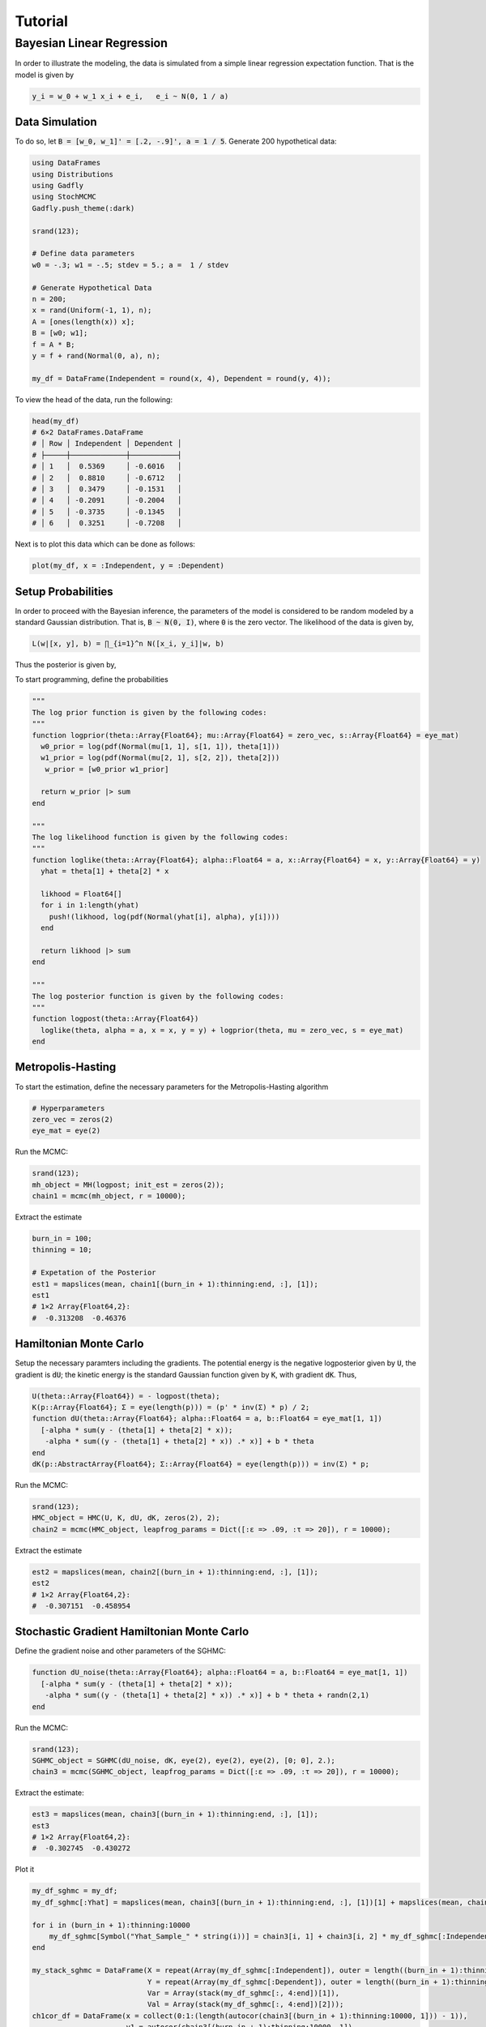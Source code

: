 .. _section-tutorial:

Tutorial
=============
Bayesian Linear Regression
--------------------------
In order to illustrate the modeling, the data is simulated from a simple linear regression expectation function. That is the model is given by

.. code-block:: txt

    y_i = w_0 + w_1 x_i + e_i,   e_i ~ N(0, 1 / a)

Data Simulation
~~~~~~~~~~~~~~~~~~~~~
To do so, let :code:`B = [w_0, w_1]' = [.2, -.9]', a = 1 / 5`. Generate 200 hypothetical data:

.. code-block:: julia

    using DataFrames
    using Distributions
    using Gadfly
    using StochMCMC
    Gadfly.push_theme(:dark)

    srand(123);

    # Define data parameters
    w0 = -.3; w1 = -.5; stdev = 5.; a =  1 / stdev

    # Generate Hypothetical Data
    n = 200;
    x = rand(Uniform(-1, 1), n);
    A = [ones(length(x)) x];
    B = [w0; w1];
    f = A * B;
    y = f + rand(Normal(0, a), n);

    my_df = DataFrame(Independent = round(x, 4), Dependent = round(y, 4));


To view the head of the data, run the following:

.. code-block:: julia

    head(my_df)
    # 6×2 DataFrames.DataFrame
    # │ Row │ Independent │ Dependent │
    # ├─────┼─────────────┼───────────┤
    # │ 1   │  0.5369     │ -0.6016   │
    # │ 2   │  0.8810     │ -0.6712   │
    # │ 3   │  0.3479     │ -0.1531   │
    # │ 4   │ -0.2091     │ -0.2004   │
    # │ 5   │ -0.3735     │ -0.1345   │
    # │ 6   │  0.3251     │ -0.7208   │

Next is to plot this data which can be done as follows:

.. code-block:: julia

    plot(my_df, x = :Independent, y = :Dependent)

.. image:: figures/plot1.png
    :width: 80%
    :align: center
    :alt: alternate text

Setup Probabilities
~~~~~~~~~~~~~~~~~~~~~
In order to proceed with the Bayesian inference, the parameters of the model is considered to be random modeled by a standard Gaussian distribution. That is, :code:`B ~ N(0, I)`, where :code:`0` is the zero vector. The likelihood of the data is given by,

.. code-block:: julia

    L(w|[x, y], b) = ∏_{i=1}^n N([x_i, y_i]|w, b)

Thus the posterior is given by,

.. code-block:: julia
    P(w|[x, y]) ∝ P(w)L(w|[x, y], b)


To start programming, define the probabilities

.. code-block:: julia

    """
    The log prior function is given by the following codes:
    """
    function logprior(theta::Array{Float64}; mu::Array{Float64} = zero_vec, s::Array{Float64} = eye_mat)
      w0_prior = log(pdf(Normal(mu[1, 1], s[1, 1]), theta[1]))
      w1_prior = log(pdf(Normal(mu[2, 1], s[2, 2]), theta[2]))
       w_prior = [w0_prior w1_prior]

      return w_prior |> sum
    end

    """
    The log likelihood function is given by the following codes:
    """
    function loglike(theta::Array{Float64}; alpha::Float64 = a, x::Array{Float64} = x, y::Array{Float64} = y)
      yhat = theta[1] + theta[2] * x

      likhood = Float64[]
      for i in 1:length(yhat)
        push!(likhood, log(pdf(Normal(yhat[i], alpha), y[i])))
      end

      return likhood |> sum
    end

    """
    The log posterior function is given by the following codes:
    """
    function logpost(theta::Array{Float64})
      loglike(theta, alpha = a, x = x, y = y) + logprior(theta, mu = zero_vec, s = eye_mat)
    end

Metropolis-Hasting
~~~~~~~~~~~~~~~~~~~~~~~
To start the estimation, define the necessary parameters for the Metropolis-Hasting algorithm

.. code-block:: julia

    # Hyperparameters
    zero_vec = zeros(2)
    eye_mat = eye(2)

Run the MCMC:

.. code-block:: julia

    srand(123);
    mh_object = MH(logpost; init_est = zeros(2));
    chain1 = mcmc(mh_object, r = 10000);

Extract the estimate

.. code-block:: julia

    burn_in = 100;
    thinning = 10;

    # Expetation of the Posterior
    est1 = mapslices(mean, chain1[(burn_in + 1):thinning:end, :], [1]);
    est1
    # 1×2 Array{Float64,2}:
    #  -0.313208  -0.46376

Hamiltonian Monte Carlo
~~~~~~~~~~~~~~~~~~~~~~~
Setup the necessary paramters including the gradients. The potential energy is the negative logposterior given by :code:`U`, the gradient is :code:`dU`; the kinetic energy is the standard Gaussian function given by :code:`K`, with gradient :code:`dK`. Thus,

.. code-block:: julia

    U(theta::Array{Float64}) = - logpost(theta);
    K(p::Array{Float64}; Σ = eye(length(p))) = (p' * inv(Σ) * p) / 2;
    function dU(theta::Array{Float64}; alpha::Float64 = a, b::Float64 = eye_mat[1, 1])
      [-alpha * sum(y - (theta[1] + theta[2] * x));
       -alpha * sum((y - (theta[1] + theta[2] * x)) .* x)] + b * theta
    end
    dK(p::AbstractArray{Float64}; Σ::Array{Float64} = eye(length(p))) = inv(Σ) * p;

Run the MCMC:

.. code-block:: julia

    srand(123);
    HMC_object = HMC(U, K, dU, dK, zeros(2), 2);
    chain2 = mcmc(HMC_object, leapfrog_params = Dict([:ɛ => .09, :τ => 20]), r = 10000);

Extract the estimate

.. code-block:: julia

    est2 = mapslices(mean, chain2[(burn_in + 1):thinning:end, :], [1]);
    est2
    # 1×2 Array{Float64,2}:
    #  -0.307151  -0.458954

Stochastic Gradient Hamiltonian Monte Carlo
~~~~~~~~~~~~~~~~~~~~~~
Define the gradient noise and other parameters of the SGHMC:

.. code-block:: julia

    function dU_noise(theta::Array{Float64}; alpha::Float64 = a, b::Float64 = eye_mat[1, 1])
      [-alpha * sum(y - (theta[1] + theta[2] * x));
       -alpha * sum((y - (theta[1] + theta[2] * x)) .* x)] + b * theta + randn(2,1)
    end

Run the MCMC:

.. code-block:: julia

    srand(123);
    SGHMC_object = SGHMC(dU_noise, dK, eye(2), eye(2), eye(2), [0; 0], 2.);
    chain3 = mcmc(SGHMC_object, leapfrog_params = Dict([:ɛ => .09, :τ => 20]), r = 10000);

Extract the estimate:

.. code-block:: julia

    est3 = mapslices(mean, chain3[(burn_in + 1):thinning:end, :], [1]);
    est3
    # 1×2 Array{Float64,2}:
    #  -0.302745  -0.430272

Plot it

.. code-block:: julia

    my_df_sghmc = my_df;
    my_df_sghmc[:Yhat] = mapslices(mean, chain3[(burn_in + 1):thinning:end, :], [1])[1] + mapslices(mean, chain3[(burn_in + 1):thinning:end, :], [1])[2] * my_df[:Independent];

    for i in (burn_in + 1):thinning:10000
        my_df_sghmc[Symbol("Yhat_Sample_" * string(i))] = chain3[i, 1] + chain3[i, 2] * my_df_sghmc[:Independent]
    end

    my_stack_sghmc = DataFrame(X = repeat(Array(my_df_sghmc[:Independent]), outer = length((burn_in + 1):thinning:10000)),
                               Y = repeat(Array(my_df_sghmc[:Dependent]), outer = length((burn_in + 1):thinning:10000)),
                               Var = Array(stack(my_df_sghmc[:, 4:end])[1]),
                               Val = Array(stack(my_df_sghmc[:, 4:end])[2]));
    ch1cor_df = DataFrame(x = collect(0:1:(length(autocor(chain3[(burn_in + 1):thinning:10000, 1])) - 1)),
                          y1 = autocor(chain3[(burn_in + 1):thinning:10000, 1]),
                          y2 = autocor(chain3[(burn_in + 1):thinning:10000, 2]));

    p0 = plot(my_df, x = :Independent, y = :Dependent, Geom.point, style(default_point_size = .05cm), Guide.xlabel("Explanatory"), Guide.ylabel("Response"));
    p1 = plot(DataFrame(chain3), x = :x1, xintercept = [-.3], Geom.vline(color = colorant"white"), Geom.histogram(bincount = 30, density = true), Guide.xlabel("1st Parameter"), Guide.ylabel("Density"));
    p2 = plot(DataFrame(chain3), x = :x2, xintercept = [-.5], Geom.vline(color = colorant"white"), Geom.histogram(bincount = 30, density = true), Guide.xlabel("2nd Parameter"), Guide.ylabel("Density"));
    p3 = plot(DataFrame(chain3), x = collect(1:nrow(DataFrame(chain3))), y = :x1, yintercept = [-.3], Geom.hline(color = colorant"white"), Geom.line, Guide.xlabel("Iterations"), Guide.ylabel("1st Parameter Chain Values"));
    p4 = plot(DataFrame(chain3), x = collect(1:nrow(DataFrame(chain1))), y = :x2, yintercept = [-.5], Geom.hline(color = colorant"white"), Geom.line, Guide.xlabel("Iterations"), Guide.ylabel("2nd Parameter Chain Values"));
    p5 = plot(DataFrame(chain3), x = :x1, y = :x2, Geom.path, Geom.point, Guide.xlabel("1st Parameter Chain Values"), Guide.ylabel("2nd Parameter Chain Values"));
    p6 = plot(layer(my_df_sghmc, x = :Independent, y = :Yhat, Geom.line, style(default_color = colorant"white")),
              layer(my_stack_sghmc, x = :X, y = :Val, group = :Var, Geom.line, style(default_color = colorant"orange")),
              layer(my_df_sghmc, x = :Independent, y = :Dependent, Geom.point, style(default_point_size = .05cm)),
              Guide.xlabel("Explanatory"), Guide.ylabel("Response and Predicted"));
    p7 = plot(ch1cor_df, x = :x, y = :y1, Geom.bar, Guide.xlabel("Lags"), Guide.ylabel("1st Parameter Autocorrelations"), Coord.cartesian(xmin = -1, xmax = 36, ymin = -.05, ymax = 1.05));
    p8 = plot(ch1cor_df, x = :x, y = :y2, Geom.bar,  Guide.xlabel("Lags"), Guide.ylabel("2nd Parameter Autocorrelations"), Coord.cartesian(xmin = -1, xmax = 36, ymin = -.05, ymax = 1.05));

    vstack(hstack(p0, p1, p2), hstack(p3, p4, p5), hstack(p6, p7, p8))

.. image:: figures/plot2.png
    :width: 100%
    :align: center
    :alt: alternate text
